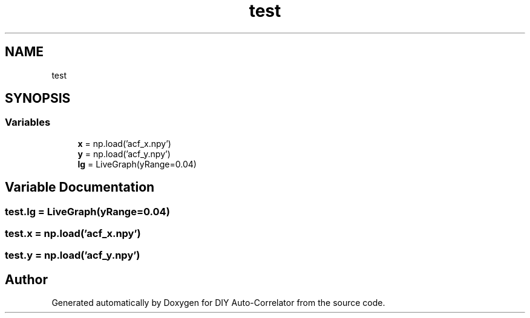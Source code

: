 .TH "test" 3 "Fri Nov 12 2021" "Version 1.0" "DIY Auto-Correlator" \" -*- nroff -*-
.ad l
.nh
.SH NAME
test
.SH SYNOPSIS
.br
.PP
.SS "Variables"

.in +1c
.ti -1c
.RI "\fBx\fP = np\&.load('acf_x\&.npy')"
.br
.ti -1c
.RI "\fBy\fP = np\&.load('acf_y\&.npy')"
.br
.ti -1c
.RI "\fBlg\fP = LiveGraph(yRange=0\&.04)"
.br
.in -1c
.SH "Variable Documentation"
.PP 
.SS "test\&.lg = LiveGraph(yRange=0\&.04)"

.SS "test\&.x = np\&.load('acf_x\&.npy')"

.SS "test\&.y = np\&.load('acf_y\&.npy')"

.SH "Author"
.PP 
Generated automatically by Doxygen for DIY Auto-Correlator from the source code\&.
